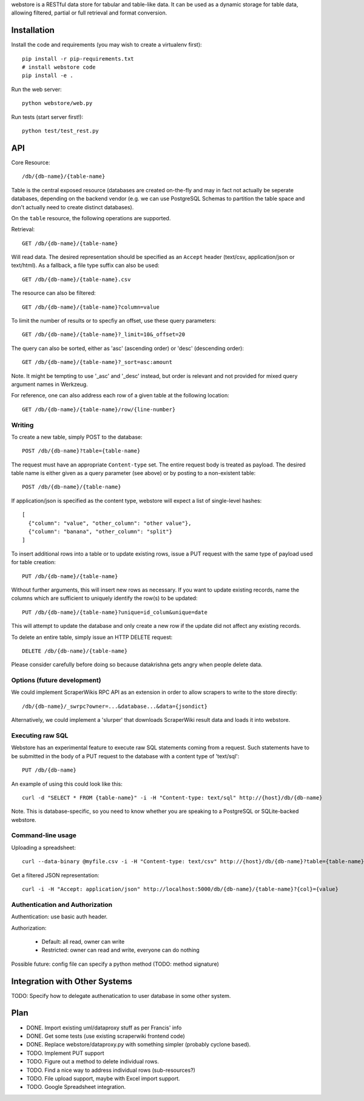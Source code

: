 webstore is a RESTful data store for tabular and table-like data. It can
be used as a dynamic storage for table data, allowing filtered, partial 
or full retrieval and format conversion.

Installation
============

Install the code and requirements (you may wish to create a virtualenv first)::

  pip install -r pip-requirements.txt
  # install webstore code
  pip install -e .

Run the web server::

  python webstore/web.py

Run tests (start server first!)::

  python test/test_rest.py

API
===

Core Resource::

    /db/{db-name}/{table-name}

Table is the central exposed resource (databases are created on-the-fly
and may in fact not actually be seperate databases, depending on the 
backend vendor (e.g. we can use PostgreSQL Schemas to partition the
table space and don't actually need to create distinct databases).

On the ``table`` resource, the following operations are supported.

Retrieval::

  GET /db/{db-name}/{table-name}

Will read data. The desired representation should be specified as an
``Accept`` header (text/csv, application/json or text/html). As a
fallback, a file type suffix can also be used::

  GET /db/{db-name}/{table-name}.csv

The resource can also be filtered::

  GET /db/{db-name}/{table-name}?column=value

To limit the number of results or to specfiy an offset, use these query
parameters::

  GET /db/{db-name}/{table-name}?_limit=10&_offset=20

The query can also be sorted, either as 'asc' (ascending order) or 'desc'
(descending order)::

  GET /db/{db-name}/{table-name}?_sort=asc:amount

Note. It might be tempting to use '_asc' and '_desc' instead, but order
is relevant and not provided for mixed query argument names in Werkzeug.

For reference, one can also address each row of a given table at the
following location::

  GET /db/{db-name}/{table-name}/row/{line-number}

Writing
-------

To create a new table, simply POST to the database::

  POST /db/{db-name}?table={table-name}

The request must have an appropriate ``Content-type`` set. The entire
request body is treated as payload. The desired table name is either
given as a query parameter (see above) or by posting to a non-existent
table::

  POST /db/{db-name}/{table-name}

If application/json is specified as the content type, webstore will 
expect a list of single-level hashes::

  [
    {"column": "value", "other_column": "other value"},
    {"column": "banana", "other_column": "split"}
  ]

To insert additional rows into a table or to update existing rows, 
issue a PUT request with the same type of payload used for table
creation::

  PUT /db/{db-name}/{table-name}

Without further arguments, this will insert new rows as necessary.
If you want to update existing records, name the columns which are
sufficient to uniquely identify the row(s) to be updated::

  PUT /db/{db-name}/{table-name}?unique=id_colum&unique=date

This will attempt to update the database and only create a new row
if the update did not affect any existing records.

To delete an entire table, simply issue an HTTP DELETE request::

  DELETE /db/{db-name}/{table-name}

Please consider carefully before doing so because datakrishna gets angry
when people delete data.

Options (future development)
----------------------------

We could implement ScraperWikis RPC API as an extension in order to
allow scrapers to write to the store directly::

    /db/{db-name}/_swrpc?owner=...&database...&data={jsondict}

Alternatively, we could implement a 'slurper' that downloads ScraperWiki 
result data and loads it into webstore.

Executing raw SQL
-----------------

Webstore has an experimental feature to execute raw SQL statements
coming from a request. Such statements have to be submitted in the body
of a PUT request to the database with a content type of 'text/sql'::

  PUT /db/{db-name}

An example of using this could look like this::

  curl -d "SELECT * FROM {table-name}" -i -H "Content-type: text/sql" http://{host}/db/{db-name}

Note. This is database-specific, so you need to know whether you are
speaking to a PostgreSQL or SQLite-backed webstore.

Command-line usage
------------------

Uploading a spreadsheet::

    curl --data-binary @myfile.csv -i -H "Content-type: text/csv" http://{host}/db/{db-name}?table={table-name}}

Get a filtered JSON representation::

    curl -i -H "Accept: application/json" http://localhost:5000/db/{db-name}/{table-name}?{col}={value}


Authentication and Authorization
--------------------------------

Authentication: use basic auth header.


Authorization:

  * Default: all read, owner can write
  * Restricted: owner can read and write, everyone can do nothing

Possible future: config file can specify a python method (TODO: method
signature)


Integration with Other Systems
==============================

TODO: Specify how to delegate authenatication to user database in some other system.


Plan
====

* DONE. Import existing uml/dataproxy stuff as per Francis' info
* DONE. Get some tests (use existing scraperwiki frontend code)
* DONE. Replace webstore/dataproxy.py with something simpler (probably cyclone based).
* TODO. Implement PUT support
* TODO. Figure out a method to delete individual rows.
* TODO. Find a nice way to address individual rows (sub-resources?)
* TODO. File upload support, maybe with Excel import support.
* TODO. Google Spreadsheet integration.


